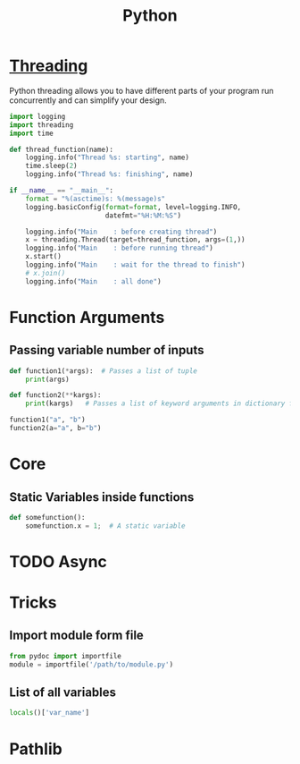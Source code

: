 :PROPERTIES:
:ID:       7a1dd5ac-1ee4-4484-84fd-0a3336e779c1
:END:
#+title: Python
#+filetags: :Programming_Language:

* [[id:8e9cd092-a7fe-4e01-a334-d7938546fce6][Threading]]
Python threading allows you to have different parts of your program
run concurrently and can simplify your design.

#+begin_src python
import logging
import threading
import time

def thread_function(name):
    logging.info("Thread %s: starting", name)
    time.sleep(2)
    logging.info("Thread %s: finishing", name)

if __name__ == "__main__":
    format = "%(asctime)s: %(message)s"
    logging.basicConfig(format=format, level=logging.INFO,
                        datefmt="%H:%M:%S")

    logging.info("Main    : before creating thread")
    x = threading.Thread(target=thread_function, args=(1,))
    logging.info("Main    : before running thread")
    x.start()
    logging.info("Main    : wait for the thread to finish")
    # x.join()
    logging.info("Main    : all done")
  
#+end_src

* Function Arguments
** Passing variable number of inputs
#+BEGIN_SRC python :results output
  def function1(*args):  # Passes a list of tuple
      print(args)
  
  def function2(**kargs):
      print(kargs)   # Passes a list of keyword arguments in dictionary form
  
  function1("a", "b")
  function2(a="a", b="b")
#+END_SRC

#+RESULTS:
: ('a', 'b')
: {'a': 'a', 'b': 'b'}

* Core
** Static Variables inside functions
#+begin_src python
  def somefunction():
      somefunction.x = 1;  # A static variable
#+end_src
* TODO Async
* Tricks
** Import module form file
#+begin_src python
from pydoc import importfile
module = importfile('/path/to/module.py')
#+end_src
** List of all variables
#+BEGIN_SRC python
  locals()['var_name']
#+END_SRC
 
* Pathlib
:PROPERTIES:
:ID:       63ba02af-f26f-4beb-9658-332d7325dcef
:END:
